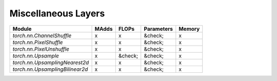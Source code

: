 ================================================
Miscellaneous Layers
================================================

+---------------------------------+-------+---------+------------+--------+
| Module                          | MAdds | FLOPs   | Parameters | Memory |
+=================================+=======+=========+============+========+
| `torch.nn.ChannelShuffle`       | x     | x       | &check;    | x      |
+---------------------------------+-------+---------+------------+--------+
| `torch.nn.PixelShuffle`         | x     | x       | &check;    | x      |
+---------------------------------+-------+---------+------------+--------+
| `torch.nn.PixelUnshuffle`       | x     | x       | &check;    | x      |
+---------------------------------+-------+---------+------------+--------+
| `torch.nn.Upsample`             | x     | &check; | &check;    | x      |
+---------------------------------+-------+---------+------------+--------+
| `torch.nn.UpsamplingNearest2d`  | x     | x       | &check;    | x      |
+---------------------------------+-------+---------+------------+--------+
| `torch.nn.UpsamplingBilinear2d` | x     | x       | &check;    | x      |
+---------------------------------+-------+---------+------------+--------+